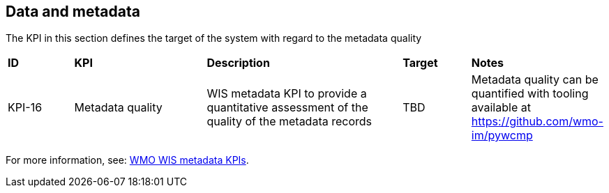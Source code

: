 == Data and metadata

The KPI in this section defines the target of the system with regard to the metadata quality

[cols="1,2,3,1,1"]
|=========================
|*ID*|*KPI*|*Description*|*Target*|*Notes*
|KPI-16|Metadata quality|WIS metadata KPI to provide a quantitative assessment of the quality of the metadata records|TBD|Metadata quality can be quantified with tooling available at https://github.com/wmo-im/pywcmp
|=========================

For more information, see: link:https://community.wmo.int/en/activity-areas/wis/wis-metadata-kpis[WMO WIS metadata KPIs].


